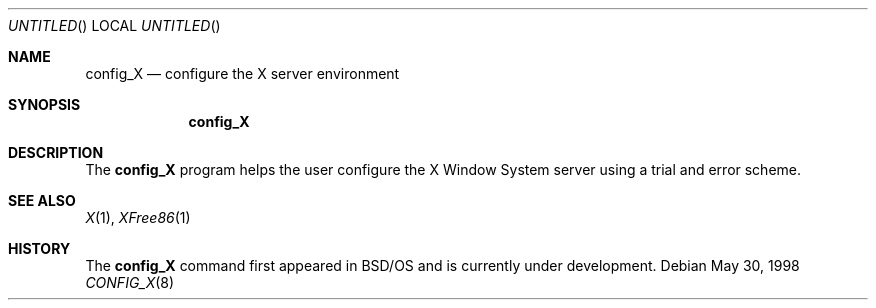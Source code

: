 .\" Copyright (c) 1996, 1998 Berkeley Software Design, Inc.
.\" All rights reserved.
.\" The Berkeley Software Design Inc. software License Agreement specifies
.\" the terms and conditions for redistribution.
.\"
.\"	BSDI config_X.8,v 1.2 1998/06/03 00:42:19 donn Exp
.\"
.Dd May 30, 1998
.Os
.Dt CONFIG_X 8
.Sh NAME
.Nm config_X
.Nd "configure the X server environment"
.Sh SYNOPSIS
.Nm config_X
.br
.Sh DESCRIPTION
The
.Nm config_X
program helps the user configure the X Window System server
using a trial and error scheme.
.\" It attempts to auto-detect mice and talks the user through configuring
.\" other parts of the system in a trial-and-error type scheme.
.Sh SEE ALSO
.Xr X 1 ,
.Xr XFree86 1
.Sh HISTORY
The 
.Nm config_X
command first appeared in BSD/OS and is currently under development.

